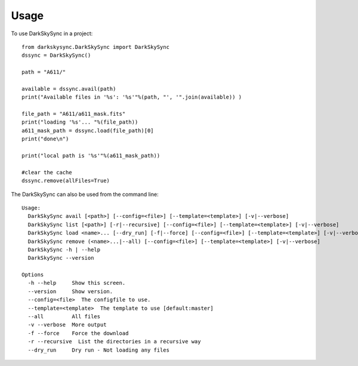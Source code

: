 ========
Usage
========

To use DarkSkySync in a project::

	from darkskysync.DarkSkySync import DarkSkySync
	dssync = DarkSkySync()
	
	path = "A611/"
	
	available = dssync.avail(path)
	print("Available files in '%s': '%s'"%(path, "', '".join(available)) )
	
	file_path = "A611/a611_mask.fits"
	print("loading '%s'... "%(file_path)) 
	a611_mask_path = dssync.load(file_path)[0]
	print("done\n")
	
	print("local path is '%s'"%(a611_mask_path))
	
	#clear the cache
	dssync.remove(allFiles=True)


The DarkSkySync can also be used from the command line:
::

	Usage:
	  DarkSkySync avail [<path>] [--config=<file>] [--template=<template>] [-v|--verbose]
	  DarkSkySync list [<path>] [-r|--recursive] [--config=<file>] [--template=<template>] [-v|--verbose]
	  DarkSkySync load <name>... [--dry_run] [-f|--force] [--config=<file>] [--template=<template>] [-v|--verbose]
	  DarkSkySync remove (<name>...|--all) [--config=<file>] [--template=<template>] [-v|--verbose]
	  DarkSkySync -h | --help
	  DarkSkySync --version
	  
	Options
	  -h --help     Show this screen.
	  --version     Show version.
	  --config=<file>  The configfile to use.
	  --template=<template>  The template to use [default:master]
	  --all         All files
	  -v --verbose  More output
	  -f --force    Force the download
	  -r --recursive  List the directories in a recursive way
	  --dry_run     Dry run - Not loading any files 
	